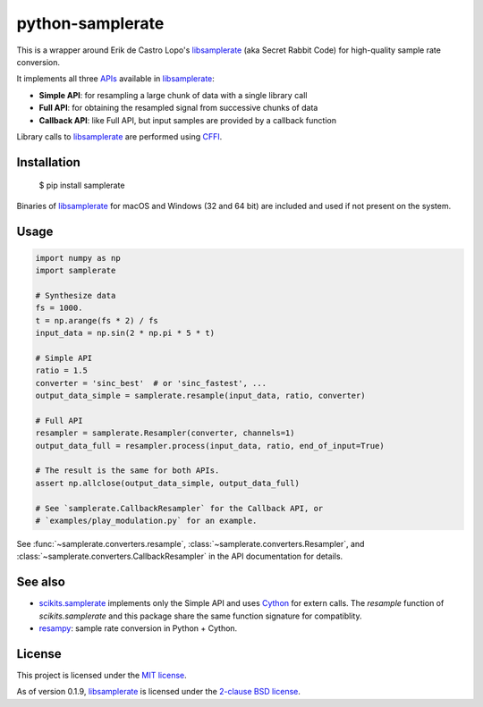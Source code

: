 python-samplerate
=================

This is a wrapper around Erik de Castro Lopo's `libsamplerate`_ (aka Secret
Rabbit Code) for high-quality sample rate conversion.

It implements all three `APIs
<http://www.mega-nerd.com/libsamplerate/api.html>`_ available in
`libsamplerate`_:

* **Simple API**: for resampling a large chunk of data with a single library
  call
* **Full API**: for obtaining the resampled signal from successive chunks of
  data
* **Callback API**: like Full API, but input samples are provided by a callback
  function

Library calls to `libsamplerate`_ are performed using `CFFI
<http://cffi.readthedocs.io/en/latest/>`_.


Installation
------------

    $ pip install samplerate

Binaries of `libsamplerate`_ for macOS and Windows (32 and 64 bit) are included
and used if not present on the system.


Usage
-----

.. code-block:: python

   import numpy as np
   import samplerate

   # Synthesize data
   fs = 1000.
   t = np.arange(fs * 2) / fs
   input_data = np.sin(2 * np.pi * 5 * t)

   # Simple API
   ratio = 1.5
   converter = 'sinc_best'  # or 'sinc_fastest', ...
   output_data_simple = samplerate.resample(input_data, ratio, converter)

   # Full API
   resampler = samplerate.Resampler(converter, channels=1)
   output_data_full = resampler.process(input_data, ratio, end_of_input=True)

   # The result is the same for both APIs.
   assert np.allclose(output_data_simple, output_data_full)

   # See `samplerate.CallbackResampler` for the Callback API, or
   # `examples/play_modulation.py` for an example.

See :func:`~samplerate.converters.resample`,
:class:`~samplerate.converters.Resampler`, and
:class:`~samplerate.converters.CallbackResampler` in the API documentation for
details.


See also
--------

* `scikits.samplerate <https://pypi.python.org/pypi/scikits.samplerate>`_
  implements only the Simple API and uses `Cython <http://cython.org/>`_ for
  extern calls. The `resample` function of `scikits.samplerate` and this package
  share the same function signature for compatiblity.

* `resampy <https://github.com/bmcfee/resampy>`_: sample rate conversion in
  Python + Cython.


License
-------

This project is licensed under the `MIT license
<https://opensource.org/licenses/MIT>`_.

As of version 0.1.9, `libsamplerate`_ is licensed under the `2-clause BSD
license <https://opensource.org/licenses/BSD-2-Clause>`_.


.. _libsamplerate: http://www.mega-nerd.com/libsamplerate/

